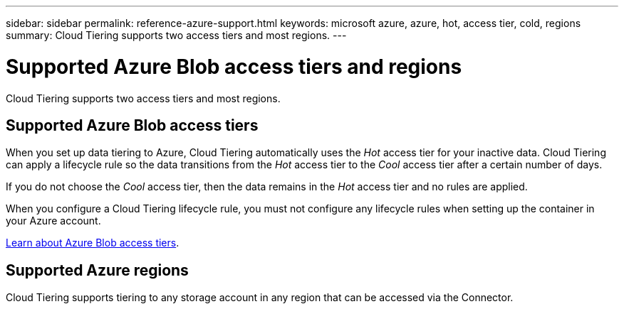 ---
sidebar: sidebar
permalink: reference-azure-support.html
keywords: microsoft azure, azure, hot, access tier, cold, regions
summary: Cloud Tiering supports two access tiers and most regions.
---

= Supported Azure Blob access tiers and regions
:hardbreaks:
:nofooter:
:icons: font
:linkattrs:
:imagesdir: ./media/

[.lead]
Cloud Tiering supports two access tiers and most regions.

== Supported Azure Blob access tiers

When you set up data tiering to Azure, Cloud Tiering automatically uses the _Hot_ access tier for your inactive data. Cloud Tiering can apply a lifecycle rule so the data transitions from the _Hot_ access tier to the _Cool_ access tier after a certain number of days.

If you do not choose the _Cool_ access tier, then the data remains in the _Hot_ access tier and no rules are applied.

When you configure a Cloud Tiering lifecycle rule, you must not configure any lifecycle rules when setting up the container in your Azure account.

https://docs.microsoft.com/en-us/azure/storage/blobs/access-tiers-overview[Learn about Azure Blob access tiers^].

== Supported Azure regions

Cloud Tiering supports tiering to any storage account in any region that can be accessed via the Connector.

//Cloud Tiering supports the following Azure regions.
//
//=== Africa
//
//* South Africa North
//
//=== Asia Pacific
//
//* Australia East
//* Australia Southeast
//* East Asia
//* Japan East
//* Japan West
//* Korea Central
//* Korea South
//* Southeast Asia
//
//=== Europe
//
//* France Central
//* Germany West Central
//* Germany North
//* North Europe
//* UK South
//* UK West
//* West Europe
//
//=== North America
//
//* Canada Central
//* Canada East
//* Central US
//* East US
//* East US 2
//* North Central US
//* South Central US
//* West US
//* West US 2
//* West Central US
//
//=== South America
//
//* Brazil South
